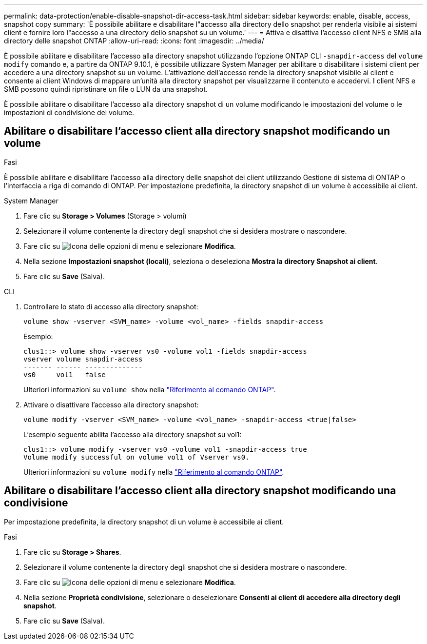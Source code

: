 ---
permalink: data-protection/enable-disable-snapshot-dir-access-task.html 
sidebar: sidebar 
keywords: enable, disable, access, snapshot copy 
summary: 'È possibile abilitare e disabilitare l"accesso alla directory dello snapshot per renderla visibile ai sistemi client e fornire loro l"accesso a una directory dello snapshot su un volume.' 
---
= Attiva e disattiva l'accesso client NFS e SMB alla directory delle snapshot ONTAP
:allow-uri-read: 
:icons: font
:imagesdir: ../media/


[role="lead"]
È possibile abilitare e disabilitare l'accesso alla directory snapshot utilizzando l'opzione ONTAP CLI `-snapdir-access` del `volume modify` comando e, a partire da ONTAP 9.10.1, è possibile utilizzare System Manager per abilitare o disabilitare i sistemi client per accedere a una directory snapshot su un volume. L'attivazione dell'accesso rende la directory snapshot visibile ai client e consente ai client Windows di mappare un'unità alla directory snapshot per visualizzarne il contenuto e accedervi. I client NFS e SMB possono quindi ripristinare un file o LUN da una snapshot.

È possibile abilitare o disabilitare l'accesso alla directory snapshot di un volume modificando le impostazioni del volume o le impostazioni di condivisione del volume.



== Abilitare o disabilitare l'accesso client alla directory snapshot modificando un volume

.Fasi
È possibile abilitare e disabilitare l'accesso alla directory delle snapshot dei client utilizzando Gestione di sistema di ONTAP o l'interfaccia a riga di comando di ONTAP. Per impostazione predefinita, la directory snapshot di un volume è accessibile ai client.

[role="tabbed-block"]
====
.System Manager
--
. Fare clic su *Storage > Volumes* (Storage > volumi)
. Selezionare il volume contenente la directory degli snapshot che si desidera mostrare o nascondere.
. Fare clic su image:icon_kabob.gif["Icona delle opzioni di menu"] e selezionare *Modifica*.
. Nella sezione *Impostazioni snapshot (locali)*, seleziona o deseleziona *Mostra la directory Snapshot ai client*.
. Fare clic su *Save* (Salva).


--
.CLI
--
. Controllare lo stato di accesso alla directory snapshot:
+
[source, cli]
----
volume show -vserver <SVM_name> -volume <vol_name> -fields snapdir-access
----
+
Esempio:

+
[listing]
----

clus1::> volume show -vserver vs0 -volume vol1 -fields snapdir-access
vserver volume snapdir-access
------- ------ --------------
vs0     vol1   false
----
+
Ulteriori informazioni su `volume show` nella link:https://docs.netapp.com/us-en/ontap-cli/volume-show.html["Riferimento al comando ONTAP"^].

. Attivare o disattivare l'accesso alla directory snapshot:
+
[source, cli]
----
volume modify -vserver <SVM_name> -volume <vol_name> -snapdir-access <true|false>
----
+
L'esempio seguente abilita l'accesso alla directory snapshot su vol1:

+
[listing]
----

clus1::> volume modify -vserver vs0 -volume vol1 -snapdir-access true
Volume modify successful on volume vol1 of Vserver vs0.
----
+
Ulteriori informazioni su `volume modify` nella link:https://docs.netapp.com/us-en/ontap-cli/volume-modify.html["Riferimento al comando ONTAP"^].



--
====


== Abilitare o disabilitare l'accesso client alla directory snapshot modificando una condivisione

Per impostazione predefinita, la directory snapshot di un volume è accessibile ai client.

.Fasi
. Fare clic su *Storage > Shares*.
. Selezionare il volume contenente la directory degli snapshot che si desidera mostrare o nascondere.
. Fare clic su image:icon_kabob.gif["Icona delle opzioni di menu"] e selezionare *Modifica*.
. Nella sezione *Proprietà condivisione*, selezionare o deselezionare *Consenti ai client di accedere alla directory degli snapshot*.
. Fare clic su *Save* (Salva).

